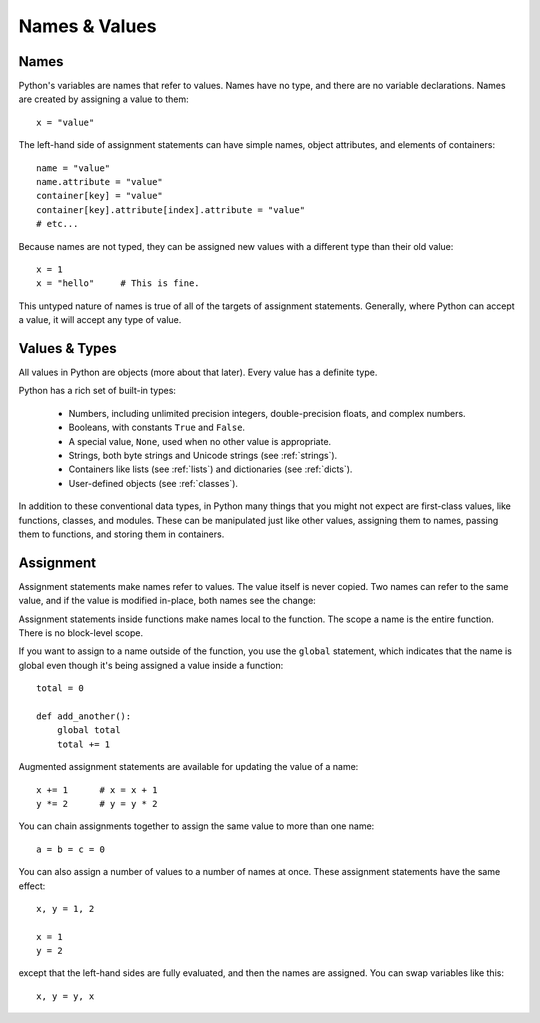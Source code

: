 ##############
Names & Values
##############


Names
=====

Python's variables are names that refer to values.  Names have no type, and
there are no variable declarations.  Names are created by assigning a value to
them::

    x = "value"

The left-hand side of assignment statements can have simple names, object
attributes, and elements of containers::

    name = "value"
    name.attribute = "value"
    container[key] = "value"
    container[key].attribute[index].attribute = "value"
    # etc...

Because names are not typed, they can be assigned new values with a different
type than their old value::

    x = 1
    x = "hello"     # This is fine.

This untyped nature of names is true of all of the targets of assignment
statements.  Generally, where Python can accept a value, it will accept any
type of value.


Values & Types
==============

All values in Python are objects (more about that later).  Every value has a
definite type.

Python has a rich set of built-in types:

    * Numbers, including unlimited precision integers, double-precision floats,
      and complex numbers.

    * Booleans, with constants ``True`` and ``False``.

    * A special value, ``None``, used when no other value is appropriate.

    * Strings, both byte strings and Unicode strings (see :ref:`strings`).

    * Containers like lists (see :ref:`lists`) and dictionaries (see
      :ref:`dicts`).

    * User-defined objects (see :ref:`classes`).

In addition to these conventional data types, in Python many things that you
might not expect are first-class values, like functions, classes, and modules.
These can be manipulated just like other values, assigning them to names,
passing them to functions, and storing them in containers. 


Assignment
==========

Assignment statements make names refer to values.  The value itself is never
copied.  Two names can refer to the same value, and if the value is modified
in-place, both names see the change:

.. doctest::

    >>> nums = [1, 2, 3]
    >>> saved = nums        # Not really saved...
    >>> nums.append(4)
    >>> nums
    [1, 2, 3, 4]
    >>> saved
    [1, 2, 3, 4]


Assignment statements inside functions make names local to the function. The
scope a name is the entire function.  There is no block-level scope.

If you want to assign to a name outside of the function, you use the ``global``
statement, which indicates that the name is global even though it's being
assigned a value inside a function::

    total = 0

    def add_another():
        global total
        total += 1

Augmented assignment statements are available for updating the value of a
name::

    x += 1      # x = x + 1
    y *= 2      # y = y * 2

You can chain assignments together to assign the same value to more than one
name::

    a = b = c = 0

You can also assign a number of values to a number of names at once. These
assignment statements have the same effect::

    x, y = 1, 2

    x = 1
    y = 2

except that the left-hand sides are fully evaluated, and then the names are
assigned.  You can swap variables like this::

    x, y = y, x


.. rst-class:: if, if-c

    Assignment in Python is a statement, not an expression.  This means that
    you cannot use assignment where expressions are needed.  For example, you
    cannot assign to a name and test a value at once as in this C code::

        while (name = next_value()) {
            do_something_with(name);
        }

